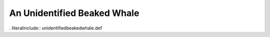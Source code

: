 .. _unidentifiedbeakedwhale:

An Unidentified Beaked Whale
----------------------------

. literalinclude:: unidentifiedbeakedwhale.def

